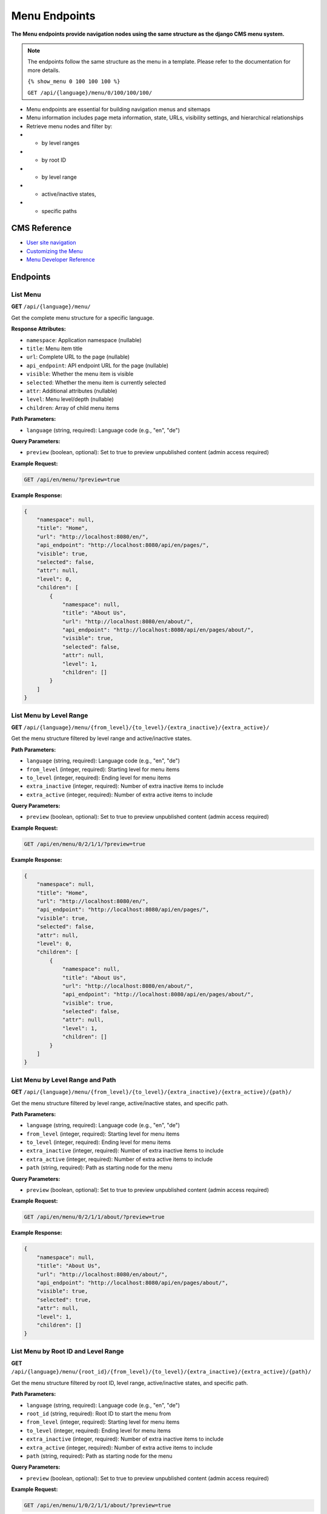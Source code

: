 Menu Endpoints
==============

**The Menu endpoints provide navigation nodes using the same structure as the django CMS menu system.**

.. note::

    The endpoints follow the same structure as the menu in a template. Please refer to the documentation for more details.
    
    ``{% show_menu 0 100 100 100 %}``

    ``GET /api/{language}/menu/0/100/100/100/``

    

* Menu endpoints are essential for building navigation menus and sitemaps
* Menu information includes page meta information, state, URLs, visibility settings, and hierarchical relationships
* Retrieve menu nodes and filter by:
* * by level ranges
* * by root ID
* * by level range  
* * active/inactive states, 
* * specific paths


CMS Reference
-------------

- `User site navigation <https://docs.django-cms.org/en/stable/reference/navigation.html>`_
- `Customizing the Menu <https://docs.django-cms.org/en/latest/how_to/14-menus.html#>`_
- `Menu Developer Reference <https://docs.django-cms.org/en/latest/reference/navigation.html#cms-menus>`_

Endpoints
---------

List Menu
~~~~~~~~~

**GET** ``/api/{language}/menu/``

Get the complete menu structure for a specific language.

**Response Attributes:**

* ``namespace``: Application namespace (nullable)
* ``title``: Menu item title
* ``url``: Complete URL to the page (nullable)
* ``api_endpoint``: API endpoint URL for the page (nullable)
* ``visible``: Whether the menu item is visible
* ``selected``: Whether the menu item is currently selected
* ``attr``: Additional attributes (nullable)
* ``level``: Menu level/depth (nullable)
* ``children``: Array of child menu items

**Path Parameters:**

* ``language`` (string, required): Language code (e.g., "en", "de")

**Query Parameters:**

* ``preview`` (boolean, optional): Set to true to preview unpublished content (admin access required)

**Example Request:**

.. code-block:: bash

    GET /api/en/menu/?preview=true

**Example Response:**

.. code-block:: json

    {
        "namespace": null,
        "title": "Home",
        "url": "http://localhost:8080/en/",
        "api_endpoint": "http://localhost:8080/api/en/pages/",
        "visible": true,
        "selected": false,
        "attr": null,
        "level": 0,
        "children": [
            {
                "namespace": null,
                "title": "About Us",
                "url": "http://localhost:8080/en/about/",
                "api_endpoint": "http://localhost:8080/api/en/pages/about/",
                "visible": true,
                "selected": false,
                "attr": null,
                "level": 1,
                "children": []
            }
        ]
    }

List Menu by Level Range
~~~~~~~~~~~~~~~~~~~~~~~~

**GET** ``/api/{language}/menu/{from_level}/{to_level}/{extra_inactive}/{extra_active}/``

Get the menu structure filtered by level range and active/inactive states.

**Path Parameters:**

* ``language`` (string, required): Language code (e.g., "en", "de")
* ``from_level`` (integer, required): Starting level for menu items
* ``to_level`` (integer, required): Ending level for menu items
* ``extra_inactive`` (integer, required): Number of extra inactive items to include
* ``extra_active`` (integer, required): Number of extra active items to include

**Query Parameters:**

* ``preview`` (boolean, optional): Set to true to preview unpublished content (admin access required)

**Example Request:**

.. code-block:: bash

    GET /api/en/menu/0/2/1/1/?preview=true

**Example Response:**

.. code-block:: json

    {
        "namespace": null,
        "title": "Home",
        "url": "http://localhost:8080/en/",
        "api_endpoint": "http://localhost:8080/api/en/pages/",
        "visible": true,
        "selected": false,
        "attr": null,
        "level": 0,
        "children": [
            {
                "namespace": null,
                "title": "About Us",
                "url": "http://localhost:8080/en/about/",
                "api_endpoint": "http://localhost:8080/api/en/pages/about/",
                "visible": true,
                "selected": false,
                "attr": null,
                "level": 1,
                "children": []
            }
        ]
    }

List Menu by Level Range and Path
~~~~~~~~~~~~~~~~~~~~~~~~~~~~~~~~~

**GET** ``/api/{language}/menu/{from_level}/{to_level}/{extra_inactive}/{extra_active}/{path}/``

Get the menu structure filtered by level range, active/inactive states, and specific path.

**Path Parameters:**

* ``language`` (string, required): Language code (e.g., "en", "de")
* ``from_level`` (integer, required): Starting level for menu items
* ``to_level`` (integer, required): Ending level for menu items
* ``extra_inactive`` (integer, required): Number of extra inactive items to include
* ``extra_active`` (integer, required): Number of extra active items to include
* ``path`` (string, required): Path as starting node for the menu

**Query Parameters:**

* ``preview`` (boolean, optional): Set to true to preview unpublished content (admin access required)

**Example Request:**

.. code-block:: bash

    GET /api/en/menu/0/2/1/1/about/?preview=true

**Example Response:**

.. code-block:: json

    {
        "namespace": null,
        "title": "About Us",
        "url": "http://localhost:8080/en/about/",
        "api_endpoint": "http://localhost:8080/api/en/pages/about/",
        "visible": true,
        "selected": true,
        "attr": null,
        "level": 1,
        "children": []
    }

List Menu by Root ID and Level Range
~~~~~~~~~~~~~~~~~~~~~~~~~~~~~~~~~~~~

**GET** ``/api/{language}/menu/{root_id}/{from_level}/{to_level}/{extra_inactive}/{extra_active}/{path}/``

Get the menu structure filtered by root ID, level range, active/inactive states, and specific path.

**Path Parameters:**

* ``language`` (string, required): Language code (e.g., "en", "de")
* ``root_id`` (string, required): Root ID to start the menu from
* ``from_level`` (integer, required): Starting level for menu items
* ``to_level`` (integer, required): Ending level for menu items
* ``extra_inactive`` (integer, required): Number of extra inactive items to include
* ``extra_active`` (integer, required): Number of extra active items to include
* ``path`` (string, required): Path as starting node for the menu

**Query Parameters:**

* ``preview`` (boolean, optional): Set to true to preview unpublished content (admin access required)

**Example Request:**

.. code-block:: bash

    GET /api/en/menu/1/0/2/1/1/about/?preview=true

**Example Response:**

.. code-block:: json

    {
        "namespace": null,
        "title": "About Us",
        "url": "http://localhost:8080/en/about/",
        "api_endpoint": "http://localhost:8080/api/en/pages/about/",
        "visible": true,
        "selected": true,
        "attr": null,
        "level": 1,
        "children": []
    }